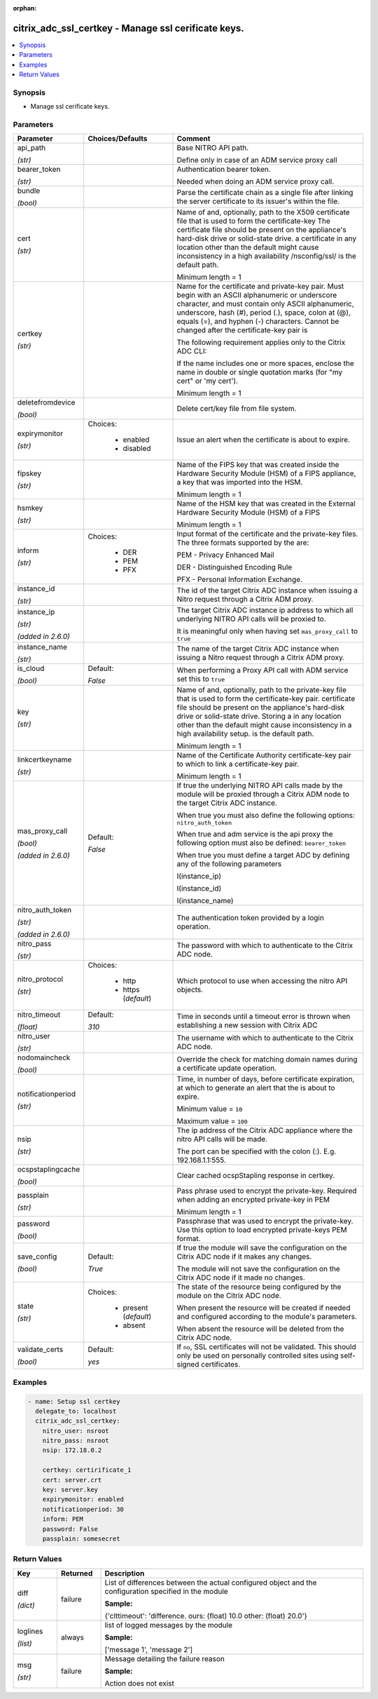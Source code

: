 :orphan:

.. _citrix_adc_ssl_certkey_module:

citrix_adc_ssl_certkey - Manage ssl cerificate keys.
++++++++++++++++++++++++++++++++++++++++++++++++++++

.. versionadded:: 1.0.0

.. contents::
   :local:
   :depth: 2

Synopsis
--------
- Manage ssl cerificate keys.




Parameters
----------

.. list-table::
    :widths: 10 10 60
    :header-rows: 1

    * - Parameter
      - Choices/Defaults
      - Comment
    * - api_path

        *(str)*
      -
      - Base NITRO API path.

        Define only in case of an ADM service proxy call
    * - bearer_token

        *(str)*
      -
      - Authentication bearer token.

        Needed when doing an ADM service proxy call.
    * - bundle

        *(bool)*
      -
      - Parse the certificate chain as a single file after linking the server certificate to its issuer's within the file.
    * - cert

        *(str)*
      -
      - Name of and, optionally, path to the X509 certificate file that is used to form the certificate-key The certificate file should be present on the appliance's hard-disk drive or solid-state drive. a certificate in any location other than the default might cause inconsistency in a high availability /nsconfig/ssl/ is the default path.

        Minimum length =  1
    * - certkey

        *(str)*
      -
      - Name for the certificate and private-key pair. Must begin with an ASCII alphanumeric or underscore character, and must contain only ASCII alphanumeric, underscore, hash (#), period (.), space, colon at (@), equals (=), and hyphen (-) characters. Cannot be changed after the certificate-key pair is

        The following requirement applies only to the Citrix ADC CLI:

        If the name includes one or more spaces, enclose the name in double or single quotation marks (for "my cert" or 'my cert').

        Minimum length =  1
    * - deletefromdevice

        *(bool)*
      -
      - Delete cert/key file from file system.
    * - expirymonitor

        *(str)*
      - Choices:

          - enabled
          - disabled
      - Issue an alert when the certificate is about to expire.
    * - fipskey

        *(str)*
      -
      - Name of the FIPS key that was created inside the Hardware Security Module (HSM) of a FIPS appliance, a key that was imported into the HSM.

        Minimum length =  1
    * - hsmkey

        *(str)*
      -
      - Name of the HSM key that was created in the External Hardware Security Module (HSM) of a FIPS

        Minimum length =  1
    * - inform

        *(str)*
      - Choices:

          - DER
          - PEM
          - PFX
      - Input format of the certificate and the private-key files. The three formats supported by the are:

        PEM - Privacy Enhanced Mail

        DER - Distinguished Encoding Rule

        PFX - Personal Information Exchange.
    * - instance_id

        *(str)*
      -
      - The id of the target Citrix ADC instance when issuing a Nitro request through a Citrix ADM proxy.
    * - instance_ip

        *(str)*

        *(added in 2.6.0)*
      -
      - The target Citrix ADC instance ip address to which all underlying NITRO API calls will be proxied to.

        It is meaningful only when having set ``mas_proxy_call`` to ``true``
    * - instance_name

        *(str)*
      -
      - The name of the target Citrix ADC instance when issuing a Nitro request through a Citrix ADM proxy.
    * - is_cloud

        *(bool)*
      - Default:

        *False*
      - When performing a Proxy API call with ADM service set this to ``true``
    * - key

        *(str)*
      -
      - Name of and, optionally, path to the private-key file that is used to form the certificate-key pair. certificate file should be present on the appliance's hard-disk drive or solid-state drive. Storing a in any location other than the default might cause inconsistency in a high availability setup. is the default path.

        Minimum length =  1
    * - linkcertkeyname

        *(str)*
      -
      - Name of the Certificate Authority certificate-key pair to which to link a certificate-key pair.

        Minimum length =  1
    * - mas_proxy_call

        *(bool)*

        *(added in 2.6.0)*
      - Default:

        *False*
      - If true the underlying NITRO API calls made by the module will be proxied through a Citrix ADM node to the target Citrix ADC instance.

        When true you must also define the following options: ``nitro_auth_token``

        When true and adm service is the api proxy the following option must also be defined: ``bearer_token``

        When true you must define a target ADC by defining any of the following parameters

        I(instance_ip)

        I(instance_id)

        I(instance_name)
    * - nitro_auth_token

        *(str)*

        *(added in 2.6.0)*
      -
      - The authentication token provided by a login operation.
    * - nitro_pass

        *(str)*
      -
      - The password with which to authenticate to the Citrix ADC node.
    * - nitro_protocol

        *(str)*
      - Choices:

          - http
          - https (*default*)
      - Which protocol to use when accessing the nitro API objects.
    * - nitro_timeout

        *(float)*
      - Default:

        *310*
      - Time in seconds until a timeout error is thrown when establishing a new session with Citrix ADC
    * - nitro_user

        *(str)*
      -
      - The username with which to authenticate to the Citrix ADC node.
    * - nodomaincheck

        *(bool)*
      -
      - Override the check for matching domain names during a certificate update operation.
    * - notificationperiod

        *(str)*
      -
      - Time, in number of days, before certificate expiration, at which to generate an alert that the is about to expire.

        Minimum value = ``10``

        Maximum value = ``100``
    * - nsip

        *(str)*
      -
      - The ip address of the Citrix ADC appliance where the nitro API calls will be made.

        The port can be specified with the colon (:). E.g. 192.168.1.1:555.
    * - ocspstaplingcache

        *(bool)*
      -
      - Clear cached ocspStapling response in certkey.
    * - passplain

        *(str)*
      -
      - Pass phrase used to encrypt the private-key. Required when adding an encrypted private-key in PEM

        Minimum length =  1
    * - password

        *(bool)*
      -
      - Passphrase that was used to encrypt the private-key. Use this option to load encrypted private-keys PEM format.
    * - save_config

        *(bool)*
      - Default:

        *True*
      - If true the module will save the configuration on the Citrix ADC node if it makes any changes.

        The module will not save the configuration on the Citrix ADC node if it made no changes.
    * - state

        *(str)*
      - Choices:

          - present (*default*)
          - absent
      - The state of the resource being configured by the module on the Citrix ADC node.

        When present the resource will be created if needed and configured according to the module's parameters.

        When absent the resource will be deleted from the Citrix ADC node.
    * - validate_certs

        *(bool)*
      - Default:

        *yes*
      - If ``no``, SSL certificates will not be validated. This should only be used on personally controlled sites using self-signed certificates.



Examples
--------

.. code-block:: yaml+jinja
    
    - name: Setup ssl certkey
      delegate_to: localhost
      citrix_adc_ssl_certkey:
        nitro_user: nsroot
        nitro_pass: nsroot
        nsip: 172.18.0.2
    
        certkey: certirificate_1
        cert: server.crt
        key: server.key
        expirymonitor: enabled
        notificationperiod: 30
        inform: PEM
        password: False
        passplain: somesecret


Return Values
-------------
.. list-table::
    :widths: 10 10 60
    :header-rows: 1

    * - Key
      - Returned
      - Description
    * - diff

        *(dict)*
      - failure
      - List of differences between the actual configured object and the configuration specified in the module

        **Sample:**

        {'clttimeout': 'difference. ours: (float) 10.0 other: (float) 20.0'}
    * - loglines

        *(list)*
      - always
      - list of logged messages by the module

        **Sample:**

        ['message 1', 'message 2']
    * - msg

        *(str)*
      - failure
      - Message detailing the failure reason

        **Sample:**

        Action does not exist
